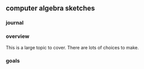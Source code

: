 

** computer algebra sketches

*** journal

*** overview

This is a large topic to cover.  There are lots of choices to make. 

*** goals
